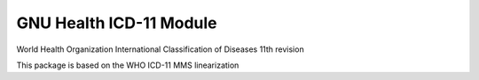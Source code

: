 .. SPDX-FileCopyrightText: 2008-2022 Luis Falcón <falcon@gnuhealth.org>
.. SPDX-FileCopyrightText: 2011-2022 GNU Solidario <health@gnusolidario.org>
..
.. SPDX-License-Identifier: GPL-3.0-or-later

GNU Health ICD-11 Module
##########################

World Health Organization
International Classification of Diseases 11th revision

This package is based on the WHO ICD-11 MMS linearization

